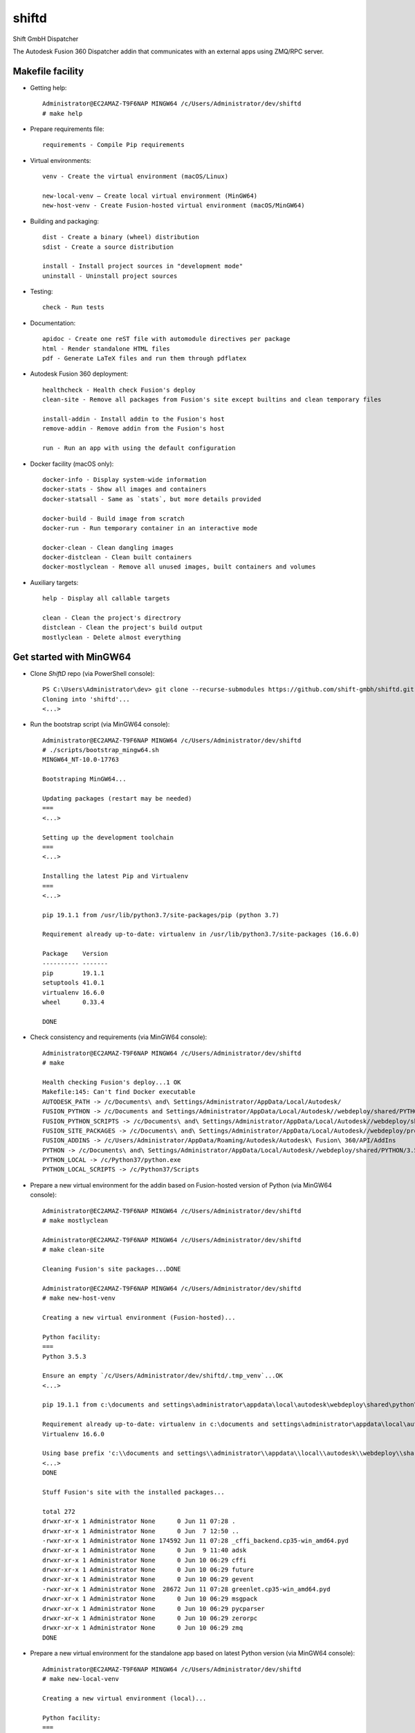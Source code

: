 ======
shiftd
======

Shift GmbH Dispatcher

The Autodesk Fusion 360 Dispatcher addin that communicates with an external apps using
ZMQ/RPC server.

Makefile facility
-----------------

* Getting help::

    Administrator@EC2AMAZ-T9F6NAP MINGW64 /c/Users/Administrator/dev/shiftd
    # make help

* Prepare requirements file::

    requirements - Compile Pip requirements

* Virtual environments::

    venv - Create the virtual environment (macOS/Linux)

    new-local-venv – Create local virtual environment (MinGW64)
    new-host-venv - Create Fusion-hosted virtual environment (macOS/MinGW64)

* Building and packaging::

    dist - Create a binary (wheel) distribution
    sdist - Create a source distribution

    install - Install project sources in "development mode"
    uninstall - Uninstall project sources

* Testing::

    check - Run tests

* Documentation::

    apidoc - Create one reST file with automodule directives per package
    html - Render standalone HTML files
    pdf - Generate LaTeX files and run them through pdflatex

* Autodesk Fusion 360 deployment::

    healthcheck - Health check Fusion's deploy
    clean-site - Remove all packages from Fusion's site except builtins and clean temporary files

    install-addin - Install addin to the Fusion's host
    remove-addin - Remove addin from the Fusion's host

    run - Run an app with using the default configuration

* Docker facility (macOS only)::

    docker-info - Display system-wide information
    docker-stats - Show all images and containers
    docker-statsall - Same as `stats`, but more details provided

    docker-build - Build image from scratch
    docker-run - Run temporary container in an interactive mode

    docker-clean - Clean dangling images
    docker-distclean - Clean built containers
    docker-mostlyclean - Remove all unused images, built containers and volumes

* Auxiliary targets::

    help - Display all callable targets

    clean - Clean the project's directrory
    distclean - Clean the project's build output
    mostlyclean - Delete almost everything

Get started with MinGW64
------------------------

* Clone *ShiftD* repo (via PowerShell console)::

    PS C:\Users\Administrator\dev> git clone --recurse-submodules https://github.com/shift-gmbh/shiftd.git
    Cloning into 'shiftd'...
    <...>

* Run the bootstrap script (via MinGW64 console)::

    Administrator@EC2AMAZ-T9F6NAP MINGW64 /c/Users/Administrator/dev/shiftd
    # ./scripts/bootstrap_mingw64.sh
    MINGW64_NT-10.0-17763

    Bootstraping MinGW64...

    Updating packages (restart may be needed)
    ===
    <...>

    Setting up the development toolchain
    ===
    <...>

    Installing the latest Pip and Virtualenv
    ===
    <...>

    pip 19.1.1 from /usr/lib/python3.7/site-packages/pip (python 3.7)

    Requirement already up-to-date: virtualenv in /usr/lib/python3.7/site-packages (16.6.0)

    Package    Version
    ---------- -------
    pip        19.1.1
    setuptools 41.0.1
    virtualenv 16.6.0
    wheel      0.33.4

    DONE

* Check consistency and requirements (via MinGW64 console)::

    Administrator@EC2AMAZ-T9F6NAP MINGW64 /c/Users/Administrator/dev/shiftd
    # make

    Health checking Fusion's deploy...1 OK
    Makefile:145: Can't find Docker executable
    AUTODESK_PATH -> /c/Documents\ and\ Settings/Administrator/AppData/Local/Autodesk/
    FUSION_PYTHON -> /c/Documents and Settings/Administrator/AppData/Local/Autodesk//webdeploy/shared/PYTHON/3.5.3c/win64_sp/Python
    FUSION_PYTHON_SCRIPTS -> /c/Documents\ and\ Settings/Administrator/AppData/Local/Autodesk//webdeploy/shared/PYTHON/3.5.3c/win64_sp/Python/Scripts
    FUSION_SITE_PACKAGES -> /c/Documents\ and\ Settings/Administrator/AppData/Local/Autodesk//webdeploy/production/d114930713fc09ae573cf2ada6f60182d13cd0ed/Api/Python/packages
    FUSION_ADDINS -> /c/Users/Administrator/AppData/Roaming/Autodesk/Autodesk\ Fusion\ 360/API/AddIns
    PYTHON -> /c/Documents\ and\ Settings/Administrator/AppData/Local/Autodesk//webdeploy/shared/PYTHON/3.5.3c/win64_sp/Python/python.exe
    PYTHON_LOCAL -> /c/Python37/python.exe
    PYTHON_LOCAL_SCRIPTS -> /c/Python37/Scripts

* Prepare a new virtual environment for the addin based on Fusion-hosted version of Python (via MinGW64 console)::

    Administrator@EC2AMAZ-T9F6NAP MINGW64 /c/Users/Administrator/dev/shiftd
    # make mostlyclean

    Administrator@EC2AMAZ-T9F6NAP MINGW64 /c/Users/Administrator/dev/shiftd
    # make clean-site

    Cleaning Fusion's site packages...DONE

    Administrator@EC2AMAZ-T9F6NAP MINGW64 /c/Users/Administrator/dev/shiftd
    # make new-host-venv

    Creating a new virtual environment (Fusion-hosted)...

    Python facility:
    ===
    Python 3.5.3

    Ensure an empty `/c/Users/Administrator/dev/shiftd/.tmp_venv`...OK
    <...>

    pip 19.1.1 from c:\documents and settings\administrator\appdata\local\autodesk\webdeploy\shared\python\3.5.3c\win64_sp\python\lib\site-packages\pip (python 3.5)

    Requirement already up-to-date: virtualenv in c:\documents and settings\administrator\appdata\local\autodesk\webdeploy\shared\python\3.5.3c\win64_sp\python\lib\site-packages (16.6.0)
    Virtualenv 16.6.0

    Using base prefix 'c:\\documents and settings\\administrator\\appdata\\local\\autodesk\\webdeploy\\shared\\python\\3.5.3c\\win64_sp\\python'
    <...>
    DONE

    Stuff Fusion's site with the installed packages...

    total 272
    drwxr-xr-x 1 Administrator None      0 Jun 11 07:28 .
    drwxr-xr-x 1 Administrator None      0 Jun  7 12:50 ..
    -rwxr-xr-x 1 Administrator None 174592 Jun 11 07:28 _cffi_backend.cp35-win_amd64.pyd
    drwxr-xr-x 1 Administrator None      0 Jun  9 11:40 adsk
    drwxr-xr-x 1 Administrator None      0 Jun 10 06:29 cffi
    drwxr-xr-x 1 Administrator None      0 Jun 10 06:29 future
    drwxr-xr-x 1 Administrator None      0 Jun 10 06:29 gevent
    -rwxr-xr-x 1 Administrator None  28672 Jun 11 07:28 greenlet.cp35-win_amd64.pyd
    drwxr-xr-x 1 Administrator None      0 Jun 10 06:29 msgpack
    drwxr-xr-x 1 Administrator None      0 Jun 10 06:29 pycparser
    drwxr-xr-x 1 Administrator None      0 Jun 10 06:29 zerorpc
    drwxr-xr-x 1 Administrator None      0 Jun 10 06:29 zmq
    DONE

* Prepare a new virtual environment for the standalone app based on latest Python version (via MinGW64 console)::

    Administrator@EC2AMAZ-T9F6NAP MINGW64 /c/Users/Administrator/dev/shiftd
    # make new-local-venv

    Creating a new virtual environment (local)...

    Python facility:
    ===
    Python 3.7.3

    Requirement already up-to-date: pip in c:\python37\lib\site-packages (19.1.1)
    pip 19.1.1 from c:\python37\lib\site-packages\pip (python 3.7)

    Requirement already up-to-date: virtualenv in c:\python37\lib\site-packages (16.6.0)
    Virtualenv 16.6.0

    Using base prefix 'c:\\python37'
    New python executable in C:\Users\Administrator\dev\shiftd\.venv\Scripts\python.exe
    Installing setuptools, pip, wheel...
    done.

    OpenSSL 1.1.0j  20 Nov 2018
    <...>
    DONE

    Package            Version
    ------------------ -------
    astroid            2.2.5
    atomicwrites       1.3.0
    <...>

* Install the logistic app onto a local environment (via MinGW64 console)::

    Administrator@EC2AMAZ-T9F6NAP MINGW64 /c/Users/Administrator/dev/shiftd
    # make install
    running develop
    running egg_info
    creating ShiftD.egg-info
    writing ShiftD.egg-info\PKG-INFO
    writing dependency_links to ShiftD.egg-info\dependency_links.txt
    writing entry points to ShiftD.egg-info\entry_points.txt
    writing requirements to ShiftD.egg-info\requires.txt
    writing top-level names to ShiftD.egg-info\top_level.txt
    writing manifest file 'ShiftD.egg-info\SOURCES.txt'
    reading manifest file 'ShiftD.egg-info\SOURCES.txt'
    reading manifest template 'MANIFEST.in'
    warning: no previously-included files matching '__pycache__' found anywhere in distribution
    warning: no previously-included files matching '*.py[cod]' found anywhere in distribution
    no previously-included directories found matching '.venv'
    writing manifest file 'ShiftD.egg-info\SOURCES.txt'
    running build_ext
    Creating c:\users\administrator\dev\shiftd\.venv\lib\site-packages\ShiftD.egg-link (link to .)
    Adding ShiftD 0.1.0 to easy-install.pth file
    Installing shiftapp-script.py script to C:\Users\Administrator\dev\shiftd\.venv\Scripts
    Installing shiftapp.exe script to C:\Users\Administrator\dev\shiftd\.venv\Scripts
    <...>
    Using c:\users\administrator\dev\shiftd\.venv\lib\site-packages
    Finished processing dependencies for ShiftD==0.1.0

* Run tests (via MinGW64 console)::

    Administrator@EC2AMAZ-T9F6NAP MINGW64 /c/Users/Administrator/dev/shiftd
    # make check
    running test
    running egg_info
    writing ShiftD.egg-info\PKG-INFO
    writing dependency_links to ShiftD.egg-info\dependency_links.txt
    writing entry points to ShiftD.egg-info\entry_points.txt
    writing requirements to ShiftD.egg-info\requires.txt
    writing top-level names to ShiftD.egg-info\top_level.txt
    reading manifest file 'ShiftD.egg-info\SOURCES.txt'
    reading manifest template 'MANIFEST.in'
    warning: no previously-included files matching '__pycache__' found anywhere in distribution
    warning: no previously-included files matching '*.py[cod]' found anywhere in distribution
    no previously-included directories found matching '.venv'
    writing manifest file 'ShiftD.egg-info\SOURCES.txt'
    running build_ext
    ============================= test session starts =============================
    platform win32 -- Python 3.7.3, pytest-4.6.2, py-1.8.0, pluggy-0.12.0 -- C:\Users\Administrator\dev\shiftd\.venv\Scripts\python.exe
    cachedir: .pytest_cache
    rootdir: C:\Users\Administrator\dev\shiftd
    plugins: sugar-0.9.2
    collecting ... collected 1 item

    shiftd/tests/test_shiftd.py::TestShiftd::test_shiftd PASSED              [100%]

    ========================== 1 passed in 0.11 seconds ===========================

* Install addin to the Fusion's host (via MinGW64 console)::

    Administrator@EC2AMAZ-T9F6NAP MINGW64 /c/Users/Administrator/dev/shiftd
    # make remove-addin

    Removing addin: shiftd...DONE

    Removing the ShiftD package from Fusion's site...DONE

    Administrator@EC2AMAZ-T9F6NAP MINGW64 /c/Users/Administrator/dev/shiftd
    # make install-addin

    Installing addin: shiftd...
    shiftd.py (DONE)
    shiftd.manifest (DONE)

    Installing the ShiftD package onto Fusion's site...DONE

* Configure and run the logistic app (via MinGW64 console)::

    Administrator@EC2AMAZ-T9F6NAP MINGW64 /c/Users/Administrator/dev/shiftd
    # cat shiftd/cfg/dev.toml
    [main]
    version = "1"
    debug = true

    [rpc]
    proto = "tcp"
    host = "127.0.0.1"
    port = 4242

    Administrator@EC2AMAZ-T9F6NAP MINGW64 /c/Users/Administrator/dev/shiftd
    # make run
    INFO: __main__ [3472] {shiftapp.py@L67}: Debug mode is ON
    INFO: __main__ [3472] {shiftapp.py@L68}: Running configuration: C:\Users\Administrator\dev\shiftd\shiftd\cfg\dev.toml
    INFO: __main__ [3472] {shiftapp.py@L69}: RPC_URI -> 'tcp://127.0.0.1:4242'
